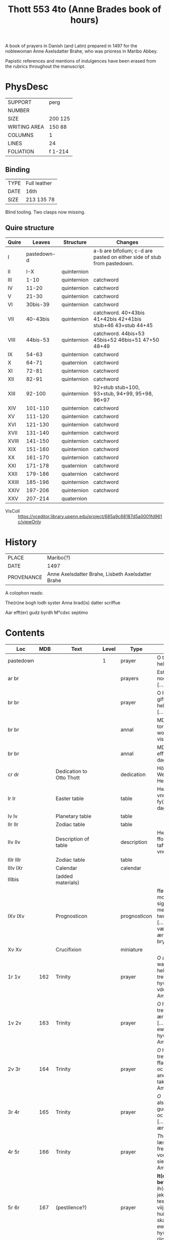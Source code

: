 #+TITLE: Thott 553 4to (Anne Brades book of hours)

A book of prayers in Danish (and Latin) prepared in 1497 for the noblewoman Anne Axelsdatter Brahe, who was prioress in Maribo Abbey.

Papistic references and mentions of indulgences have been erased from the rubrics throughout the manuscript.

* PhysDesc
|--------------+---------|
| SUPPORT      | perg    |
| NUMBER       |         |
| SIZE         | 200 125 |
| WRITING AREA | 150 88  |
| COLUMNS      | 1       |
| LINES        | 24      |
| FOLIATION    | f 1-214 |
|--------------+---------|

** Binding
|------+--------------|
| TYPE | Full leather |
| DATE | 16th         |
| SIZE | 213 135 78   |
|------+--------------|
Blind tooling.
Two clasps now missing.

** Quire structure
|-------+-------------+-------------+-------------------------------------------------------------------------|
| Quire |      Leaves | Structure   | Changes                                                                 |
|-------+-------------+-------------+-------------------------------------------------------------------------|
| I     | pastedown-d |             | a-b are bifolium; c-d are pasted on either side of stub from pastedown. |
|-------+-------------+-------------+-------------------------------------------------------------------------|
| II    |         I-X | quinternion |                                                                         |
| III   |        1-10 | quinternion | catchword                                                               |
| IV    |       11-20 | quinternion | catchword                                                               |
| V     |       21-30 | quinternion | catchword                                                               |
| VI    |    30bis-39 | quinternion | catchword                                                               |
| VII   |    40-43bis | quinternion | catchword. 40+43bis 41+42bis 42+41bis stub+46 43+stub 44+45             |
| VIII  |    44bis-53 | quinternion | catchword. 44bis+53 45bis+52 46bis+51 47+50 48+49                       |
| IX    |       54-63 | quinternion | catchword                                                               |
| X     |       64-71 | quaternion  | catchword                                                               |
| XI    |       72-81 | quinternion | catchword                                                               |
| XII   |       82-91 | quinternion | catchword                                                               |
| XIII  |      92-100 | quinternion | 92+stub stub+100, 93+stub, 94+99, 95+98, 96+97                          |
| XIV   |     101-110 | quinternion | catchword                                                               |
| XV    |     111-120 | quinternion | catchword                                                               |
| XVI   |     121-130 | quinternion | catchword                                                               |
| XVII  |     131-140 | quinternion | catchword                                                               |
| XVIII |     141-150 | quinternion | catchword                                                               |
| XIX   |     151-160 | quinternion | catchword                                                               |
| XX    |     161-170 | quinternion | catchword                                                               |
| XXI   |     171-178 | quaternion  | catchword                                                               |
| XXII  |     179-186 | quaternion  | catchword                                                               |
| XXIII |     185-196 | quinternion | catchword                                                               |
| XXIV  |     197-206 | quinternion | catchword                                                               |
| XXV   |     207-214 | quaternion  |                                                                         |
|-------+-------------+-------------+-------------------------------------------------------------------------|
- VisColl :: https://vceditor.library.upenn.edu/project/685a9c68187d5a0001fd961c/viewOnly

* History
|------------+---------------------------------------------------|
| PLACE      | Maribo(?)                                         |
| DATE       | 1497                                              |
| PROVENANCE | Anne Axelsdatter Brahe, Lisbeth Axelsdatter Brahe |
|------------+---------------------------------------------------|

A colophon reads:

The(n)ne bogh lodh syster Anna brad(is) datter scriffue

Aar efft(er) gudz byrdh M°cdxc septimo


* Contents
|-----------+----------+---------------------------------------+-------+--------------+----------------------------------------------------------------------------------------------------------------------------------------------------------------------------------------------------------------------------------------------------------------------------------------------+------+--------+----------------------|
| Loc       |      MDB | Text                                  | Level | Type         | Rub/Inc/Exp                                                                                                                                                                                                                                                                                  | Lang | Status | Note                 |
|-----------+----------+---------------------------------------+-------+--------------+----------------------------------------------------------------------------------------------------------------------------------------------------------------------------------------------------------------------------------------------------------------------------------------------+------+--------+----------------------|
| pastedown |          |                                       |     1 | prayer       | O thu søde helligand [...]                                                                                                                                                                                                                                                                   | da   | added  |                      |
| ar br     |          |                                       |       | prayers      | Est thu sckicket y nogin drøffnisse [...]                                                                                                                                                                                                                                                    | da   | added  |                      |
| br br     |          |                                       |       | prayer       | O h(er)r(e) gud giff meg th(e)n hellig ands nade [...]                                                                                                                                                                                                                                       | da   | added  |                      |
| br br     |          |                                       |       | annal        | MDxlviij torsdagen effter wor ffr(w) dag visitacione [...]                                                                                                                                                                                                                                   | da   | added  |                      |
| br br     |          |                                       |       | annal        | MDlix tisdagen efft(e)r nyaarss dag [...]                                                                                                                                                                                                                                                    | da   | added  |                      |
| cr dr     |          | Dedication to Otto Thott              |       | dedication   | HöyÆdle og Welbaarne Herre Her Ove Thott [...]                                                                                                                                                                                                                                               | da   | added  | dated 2 Feb 1752     |
| Ir Ir     |          | Easter table                          |       | table        | Hwo so(m) vill vnderstandæ oc fy(n)næ paschæ dagh [...]                                                                                                                                                                                                                                      | da   | main   | with graph           |
| Iv Iv     |          | Planetary table                       |       | table        |                                                                                                                                                                                                                                                                                              |      | main   |                      |
| IIr IIr   |          | Zodiac table                          |       | table        |                                                                                                                                                                                                                                                                                              |      | main   |                      |
| IIv IIv   |          | Description of table                  |       | description  | Hwo the(n)ne ffor(skreffne) tafflæ vill vndersta(n)de                                                                                                                                                                                                                                        | da   | main   |                      |
| IIIr IIIr |          | Zodiac table                          |       | table        |                                                                                                                                                                                                                                                                                              |      |        |                      |
| IIIv IXr  |          | Calendar                              |       | calendar     |                                                                                                                                                                                                                                                                                              |      | main   |                      |
| IIIbis    |          | (added materials)                     |       |              |                                                                                                                                                                                                                                                                                              |      |        |                      |
| IXv IXv   |          | Prognosticon                          |       | prognosticon | fførstæ dagh i monæn ath lade sigh giør me(n)nisken twngh oc swar [...] xxx dagh ær værst, forthi tha ær monæn i bry(n)næ                                                                                                                                                                    | da   | main   |                      |
| Xv Xv     |          | Crucifixion                           |       | miniature    |                                                                                                                                                                                                                                                                                              |      |        |                      |
|-----------+----------+---------------------------------------+-------+--------------+----------------------------------------------------------------------------------------------------------------------------------------------------------------------------------------------------------------------------------------------------------------------------------------------+------+--------+----------------------|
| 1r 1v     |      162 | Trinity                               |       | prayer       | [[O]] æræfull oc watskillieligh hellige trefollighedh [...] i hy(m)merige for vden ændæ Am(en)                                                                                                                                                                                                   | da   | main   |                      |
| 1v 2v     |      163 | Trinity                               |       | prayer       | [[O]] hellige trefollighedh som ær een san gudh [...] till th(et) ewy(n)nelige liiff j hy(m)merige Ame(n)                                                                                                                                                                                        | da   | main   |                      |
| 2v 3r     |      164 | Trinity                               |       | prayer       | [[O]] hellige trefollighed ffadh(e)r oc søn oc th(e)n helge andh [...] m(eth) tak for vden ænde Am(en)                                                                                                                                                                                           | da   | main   |                      |
| 3r 4r     |      165 | Trinity                               |       | prayer       | [[O]] also(m)mæctigste gudh fader oc søn oc hellige andh [...] for vden ændhe Amen                                                                                                                                                                                                               | da   | main   | with collect         |
| 4r 5r     |      166 | Trinity                               |       | prayer       | [[T]]he(n)ne bøn læss jek tek [....] frels mek fran all vodhe, bodhe siels oc legemes Ame(n)                                                                                                                                                                                                     | da   | main   | with oratio          |
| 5r 6r     |      167 | (pestilence?)                         |       | prayer       | *It(em) een godh befalelse* [[O]] herre ih(es)u (christ)e jek befall(e)r mek tesse viij dage oc viij nætter [...] huilken so(m) oss skall ledhe til ewerdelicht hy(m)merig(is) riigæ A(men)                                                                                                      | da   | main   |                      |
| 6r 8r     |      168 | (Knight?)                             |       | prayer       | *It(em) th(ette) effter(screffne) antwordelse theedes een gudheligh riddh(e)r ...* [[J]] the hellige trefollighetz naffn antvorder jek mek [...] m(eth) liiff oc siæl offwer the ix ænglæ choor Am(en)                                                                                           | da   | main   |                      |
| 8r 9r     |      169 | Prayer for the protection of the city |       | prayer       | *It(em) hær efft(er) scriffues een godh  bøn ath læse for statzcens bewarelse oc for th(e)m so(m) j boo* [[O]] herte velsigne th(ette) hwss och allæ boendæ j th(et) [...] som m(eth) faderen leffuer ewerdelige Ame(n)                                                                          | da   | main   | with collect         |
| 9r 10r    | 170 (69) | Leo to Charlemagne                    |       | prayer       | *It(em) the(n)ne effter(screffne) bøn dictæde oc sc(re)ff een helligh pawæ j rom so(m) hedh s(anc)t(us) leo ...* [[W]]ors h(er)re j(hes)u (christ)i kors [...] j naffn gudh faders oc søns oc th(e)n hellige andz Am(en) **p(ate)r Aue**                                                         | da   | main   | Illustration cut out |
| 10r 10v   |      171 | Holy Spirit                           |       | prayer       | *It(em) een godh bøn aff th(e)n helligandh* [[O]] thus søde hellige andh kom sødelige oc helligh giør my(n) sælige siæl [...] maa loffue oc ære iek ewy(n)nelighe Ame(n) **P(ate)r n(oste)r Aue m(aria)**                                                                                        | da   | main   |                      |
|-----------+----------+---------------------------------------+-------+--------------+----------------------------------------------------------------------------------------------------------------------------------------------------------------------------------------------------------------------------------------------------------------------------------------------+------+--------+----------------------|
| 11r 11r   | 172 (83) | Trinity                               |       | prayer       | *Huilken me(n)niske the(n)ne effter(skreffne) bøn læss m(eth) kerlighedh ...* [[J]]ek oplader myn hiærte(n)s røst [...] i the(n)ne pu(n)ct oc ewy(n)nelige Ame(n) **Pater n(oste)r Aue maria**                                                                                                   | da   | main   |                      |
| 11r 11v   |      173 | Augustine                             |       | prayer       | *It(em) the(n)ne effter(screffne) bøn fiorde s(anc)t(us) Augusti(nus) och hwo he(n)ne daglige læss pa synæ knæ han skal æy døø i dødelige synder om han ey synder th(e)r oppa llæss athvordelige* [[O]] tw vbegribelige myldhed [...] m(eth) myscu(n)dz ma(n)gfoldicheidh Am(en) **P(ate)r Aue** | da   | main   |                      |
| 11v 14r   |      174 |                                       |       | prayer       | *Hwo som the(n)ne effter(screffne) bøn læss hwer dagh gudelige* [[H]]erræ jh(es)u (christ)e gudh alsomkæristæ ffader oc søn och th(e)n hellige andh [...] nw oc alle myne daghe Amen **Pater n(oste)r Aue maria**                                                                                | da   | main   |                      |
| 14r 15v   |      175 | Augustine                             |       | prayer       | *The(n)ne effter(skreffne) bøn dictæde oc giorde s(anc)t(us) Augustin(us) ...* [[O]] søde gudh j(hes)u (christ)e th(e)r vdh var sænth aff thin hellige faderss skødh [...] huilket være loffuet oc æret ewy(n)nelige Am(en)                                                                      | da   | main   |                      |
| 15v 15v   |      176 | A prayer for saints' virtues          |       | prayer       | *Item een a(n)nen godh nyttelighe bøn* [[O]] hertre j(hes)u (christ)e leffuend(is) gutz søn [...] oc fælsignet ær ee vfor vden ændhæ Amen **Pater n(oste)r Aue maria**                                                                                                                           | da   | main   |                      |
| 15v 17r   |      177 | Christ's seven bindings               |       | cycle        | *It(em) h(er) efftersc(ri)wess vii kostelige bøner aff the vii bondh ...* [[O]] søde h(er)re jh(es)u (christ)e Jek bedh(e)r tek for th(et) kerlighetz bondh [...] effter thin villiæ oc myn nøttørfft Amen **Pater n(oste)r Aue m(aria)**                                                        | da   | main   |                      |
| 17r 19r   |      178 | (Lay brother in Bernardus order)      |       | cycle        | *It(em) een legbroder j s(anc)ti bernardi orden togh sigh foræ een godh sidwanæ ...* [[H]]erræ jh(se)u (christ)e leffuend(is) gutz søn [...] effter thin signethe villiæ oc miscu(n)d **Aue maria oc bønen m(eth) som foræstaar**                                                                | da   | main   |                      |
| 19r 20r   |      179 | A prayer to Christ's blood            |       | prayer       | *It(em) hwo so(m) vill for synæ synders forladelse hedræ allæ vor h(er)ris jh(se)u (christ)i blode drobe ...* [[T]]ek være loff tek være ære oc tek være tack [...] m(eth) thit dyrestæ blodh Am(en) **p(ate)r Aue**                                                                             | da   | main   |                      |
| 20r 20r   |      180 | A prayer to Christ's wounds           |       | prayer       | *It(em) een godh bøn til athforwærffue gutz nadhe j syn yderstæ tyme oc for got æ(n)delict* [[H]]erre jh(es)u (christ)e jek ær thinæ saars oc alzdyrestæ blodz sagh [...] so(m) offu(er)gaar alle gaffw(er) Am(en)                                                                               | da   | main   |                      |
| 20r 20v   |      181 |                                       |       | prayer       | *It(em) een godh bøn ath tacke gudh m(eth) for synæ vælgerni(n)ger so(m) tilbørlicht ær or(ati)o* [[U]]ælsignelse oc clarhet oc viisdom oc tack [...] een san gudh fadh(e)r oc søn oc th(e)n hellighe andh Ame(n) **P(ate)r n(oste)r Aue**                                                       | da   | main   |                      |
| 20v 21r   |      182 | Ave Maria lilia                       |       | prayer       | *Huilken me(n)nisken th(e)n(ne) effter(skreffne) bøn læss daglige han bliffuer aldrigh fordømt* [[H]]eel ma(r)ia th(e)n sky(n)nende liliæ [...] fræls my(n) siæl fra hælffued(is) qwide Am(en) **Aue m(aria)**                                                                                   | da   | main   |                      |
| 21r 21r   |      183 | Christ                                |       | prayer       | *It(em) h(er) effterscriffues een godh bøn aff ih(es)u cristo* [[J]]egh signer mek m(eth) gutz benedide macht [...] befaller jek mek m(eth) siæl oc liiff nw oc ewy(n)nelige Ame(n) **P(ate)r n(oste)r Aue ma(r)ia**                                                                             | da   | main   |                      |
| 21r 21v   |      184 | St. Mechtild                          |       | cycle        | *It(em) tessæ tre effter(screffne) bøner kænde vor herræ s(anc)te mæctild ...* [[O]] herræ hellige fader oc ewerdeligh gudh [...] ath jek maa fy(n)næ tek j myn døtz tyma Amen **Pater n(oste)r Aue maria**                                                                                      | da   | main   |                      |
| 21v 22r   |      185 | Five wounds                           |       | prayer       | *It(em) h(er) efftersc(ri)wes een godh bøn aff i(hesv) (christ)i hellige værdige fæm wndh(e)r* [[O]] herre j(hes)u (christ)e jek giør thek tack [...] oc for thine værdige hellige fæm vndh(e)r Amen **Pater noster Aue maria g(racia)**                                                         | da   | main   |                      |
| 22r 22r   |      186 | Birgitta                              |       | prayer       | *It(em) (christ)us sigh(e)r j s(anc)te birgitte bøgh(e)r ath ...* [[O]] herre gudh jek ke(n)nes mek swarlige athaffue [...] beeskæ dødh oc pynæ Am(en)                                                                                                                                           | da   | main   |                      |
| 22r 22v   |      187 |                                       |       | prayer       | *It(em) hwo so(m) th(e)n(ne) effter(screffne) bøn læss daglige ...* [[O]] herre jh(es)u (christ)e gutz leffuend(is) søn [...] oc skilliæs aff th(e)n(ne) værild Am(en) **P(ate)r Aue**                                                                                                           | da   | main   |                      |
| 22v 22v   |      188 |                                       |       | prayer       | *It(em) hwo som the(n)ne effter(screffne) bøn læss hwer dagh ...* [[O]] korssens høyelsæ O meenløst blodh [...] hielp my(n) siæl til ewy(n)neligh salighedh Amen                                                                                                                                 | da   | main   |                      |
| 22v 24r   |      189 | Three prayers to Christ               |       | cycle        | *It(em) tesse tre effter(screffne) bøner skal læs(is) m(eth) tre p(ate)r n(oste)r oc iii Aue m(aria) ...* [[O]] myldæ herre jh(es)u (christ)e my(n) gud myn herræ myn skabere myn saligh gører(e) [...] oc giiff allæ cristnæ siæle ewy(n)neligh glæde Ame(n) **P(ate)r n(oste)r Aue m(aria)**   | da   | main   |                      |
| 24r 24v   |      190 | Augustine                             |       | prayer       | *It(em) the(n)ne effter(screffne) bøn giorde sanct(us) Augustin(us) ...* [[O]] thu vbegribelige myldhedh [...] m(eth) thin myscu(n)dz mangfoldighedh Amen **Pater n(oste)r Aue maria gr(aci)a ple(na)**                                                                                          | da   | main   |                      |
| 24v 25v   |      191 | Verses of St. Gregory                 |       | cycle        | *It(em) til tesse effter(screffne) bøner ær giffuet xx m aar afflat ...* [[O]] herræ jh(es)u (christ)e jek tilbedh(e)r tek [...] oc bedh(e)r jek tek ath tw myscu(n)de tek offu(er) oss Am(en) **p(ate)r**                                                                                       | da   | main   |                      |
| 25v 29v   |      192 | St. Gregory                           |       | prayer       | *It(em) Sa(n)ct(us) Gregori(us) pawæ gaff till the(n)ne effter(screffne) bøn ...* [[O]] jomfru maria for all th(e)n glæde th(e)r till var [...] som leffuer oc rægnerer ewy(n)nelige Amen                                                                                                        | da   | main   |                      |
| 29v 30r   |      193 |                                       |       | prayer       | *It(em) een a(n)nen godh bøn* [[O]] herræ gudh forladh mek myne synder [...] oc øgnen rw(n)næ fullæ m(eth) blodh oc thare miscu(n)de mek                                                                                                                                                         | da   | main   |                      |
| 30r 31r   |      194 | Innocent XXII                         |       | prayer       | *Innocenci(us) paffwe xxii gaff hwer th(e)n me(n)niske som th(e)n(ne) effter(screffne) bøn gudelighe læss ...* [[O]] herre tw sendersledst myne synders oc frestels(is) bondh [...] oc th(e)n hellige andh styrer oc radh(e)r ew(er)delige Am(en)                                                | da   | main   |                      |
| 31r 31v   |      195 | Christ                                |       | prayer       | *It(em) h(er) efftersc(ri)wes een meget godh bøn aff vor h(er)re jh(es)u (christ)o so(m) man skal læse for allæ synæ ve(n)ner oc frænder Orac(i)o* [[K]]o(n)nyngh offu(er) alle ko(n)nynge [...] oc all mankø(n)net til ewy(n)neligh roo A(men)                                                  | da   | main   |                      |
| 31v 31r   |      196 | Heart of Christ                       |       | prayer       | *It(em) een fagh(e)r liden bøn til i(hesv) (christi) hiertæ* [[H]]eel være tw æreæfullæ jh(es)u (christ)i hiærtæ [...] oc værdelige loffue ewy(n)nelighe Amen                                                                                                                                    | da   | main   |                      |
| 32r 32r   |      197 | Heart of Mary                         |       | prayer       | *It(em) een bøn aff jomfru marie vælsignethe hiærthæ* [[O]] Jomfru maria jek helser thit dygdelige oc bre(n)nendæ hiærte [...] oc aldrigh fran th(e)m skillies Amen                                                                                                                              | da   | main   |                      |
| 32r 32v   |      198 | Soul of Christ                        |       | prayer       | *It(em) een bøn aff i(hesv) (christi) siæl* [[H]]eel være tw o my(n) alsomkæristæ h(er)ris jh(es)u (christ)i helligstæ siæl [...] til thine vthuolde mentz kompenskap j hy(m)merige Amen *Pater noster Aue maria g(ra)cia**                                                                      | da   | main   |                      |
| 32v 33v   |      199 | Face of Christ                        |       | prayer       | *It(em) til the(n)ne effter(screffne) bøn aff i(hesv) (christi) anledhe ær giffuet ...* [[H]]eelseth være tw vor genløseres anledhe [...] vor do(m)mere ko(m)mende offu(er) oss vor herre jh(esu)m (christu)m Ame(n)                                                                             | da   | main   |                      |
| 33v 34v   |      200 | O_BONE_JESU                           |       |              |                                                                                                                                                                                                                                                                                              |      |        |                      |
| 34v 35r   |      201 | All Saints                            |       |              |                                                                                                                                                                                                                                                                                              |      |        |                      |
| 35r 36v   |      202 | Seven Words on the Cross              |       |              |                                                                                                                                                                                                                                                                                              |      |        |                      |
| 36v 37r   |      203 | AVE_MANUS_DEXTRA                      |       |              |                                                                                                                                                                                                                                                                                              |      |        |                      |
|           |      204 |                                       |       |              |                                                                                                                                                                                                                                                                                              |      |        |                      |
|           |      205 | Heart of Christ                       |       |              |                                                                                                                                                                                                                                                                                              |      |        |                      |
|           |      206 | Breastbone of Christ                  |       |              |                                                                                                                                                                                                                                                                                              |      |        |                      |
|           |      207 | Mechtild                              |       |              |                                                                                                                                                                                                                                                                                              |      |        |                      |
|           |      208 |                                       |       |              |                                                                                                                                                                                                                                                                                              |      |        |                      |
|           |      209 |                                       |       |              |                                                                                                                                                                                                                                                                                              |      |        |                      |
|           |      210 |                                       |       |              |                                                                                                                                                                                                                                                                                              |      |        |                      |
|           |      211 |                                       |       |              |                                                                                                                                                                                                                                                                                              |      |        |                      |
|           |      212 |                                       |       |              |                                                                                                                                                                                                                                                                                              |      |        |                      |
|           |      213 |                                       |       |              |                                                                                                                                                                                                                                                                                              |      |        |                      |
|           |      214 |                                       |       |              |                                                                                                                                                                                                                                                                                              |      |        |                      |
|           |      215 |                                       |       |              |                                                                                                                                                                                                                                                                                              |      |        |                      |
|           |      216 |                                       |       |              |                                                                                                                                                                                                                                                                                              |      |        |                      |
|           |      217 |                                       |       |              |                                                                                                                                                                                                                                                                                              |      |        |                      |
|           |      218 |                                       |       |              |                                                                                                                                                                                                                                                                                              |      |        |                      |
|           |      219 |                                       |       |              |                                                                                                                                                                                                                                                                                              |      |        |                      |
|           |      220 |                                       |       |              |                                                                                                                                                                                                                                                                                              |      |        |                      |
|           |      221 |                                       |       |              |                                                                                                                                                                                                                                                                                              |      |        |                      |
|           |      222 |                                       |       |              |                                                                                                                                                                                                                                                                                              |      |        |                      |
|           |      223 |                                       |       |              |                                                                                                                                                                                                                                                                                              |      |        |                      |
|           |      224 |                                       |       |              |                                                                                                                                                                                                                                                                                              |      |        |                      |
|           |      225 |                                       |       |              |                                                                                                                                                                                                                                                                                              |      |        |                      |
|           |      226 |                                       |       |              |                                                                                                                                                                                                                                                                                              |      |        |                      |
|           |      227 |                                       |       |              |                                                                                                                                                                                                                                                                                              |      |        |                      |
|           |      228 |                                       |       |              |                                                                                                                                                                                                                                                                                              |      |        |                      |
|           |      229 |                                       |       |              |                                                                                                                                                                                                                                                                                              |      |        |                      |
|           |      230 |                                       |       |              |                                                                                                                                                                                                                                                                                              |      |        |                      |
|           |      231 |                                       |       |              |                                                                                                                                                                                                                                                                                              |      |        |                      |
|           |      232 |                                       |       |              |                                                                                                                                                                                                                                                                                              |      |        |                      |
|           |      233 |                                       |       |              |                                                                                                                                                                                                                                                                                              |      |        |                      |
|           |      234 |                                       |       |              |                                                                                                                                                                                                                                                                                              |      |        |                      |
|           |      235 |                                       |       |              |                                                                                                                                                                                                                                                                                              |      |        |                      |
|           |      236 |                                       |       |              |                                                                                                                                                                                                                                                                                              |      |        |                      |
|           |      237 |                                       |       |              |                                                                                                                                                                                                                                                                                              |      |        |                      |
|           |      238 |                                       |       |              |                                                                                                                                                                                                                                                                                              |      |        |                      |
|           |      239 |                                       |       |              |                                                                                                                                                                                                                                                                                              |      |        |                      |
|           |      240 |                                       |       |              |                                                                                                                                                                                                                                                                                              |      |        |                      |
|           |      241 |                                       |       |              |                                                                                                                                                                                                                                                                                              |      |        |                      |
|           |      242 |                                       |       |              |                                                                                                                                                                                                                                                                                              |      |        |                      |
|           |      243 |                                       |       |              |                                                                                                                                                                                                                                                                                              |      |        |                      |
|           |      244 |                                       |       |              |                                                                                                                                                                                                                                                                                              |      |        |                      |
|           |      245 |                                       |       |              |                                                                                                                                                                                                                                                                                              |      |        |                      |
|           |      246 |                                       |       |              |                                                                                                                                                                                                                                                                                              |      |        |                      |
|           |      247 |                                       |       |              |                                                                                                                                                                                                                                                                                              |      |        |                      |
|           |      248 |                                       |       |              |                                                                                                                                                                                                                                                                                              |      |        |                      |
|           |      249 |                                       |       |              |                                                                                                                                                                                                                                                                                              |      |        |                      |
|           |      250 |                                       |       |              |                                                                                                                                                                                                                                                                                              |      |        |                      |
|           |      251 |                                       |       |              |                                                                                                                                                                                                                                                                                              |      |        |                      |
|           |      252 |                                       |       |              |                                                                                                                                                                                                                                                                                              |      |        |                      |
|           |      253 |                                       |       |              |                                                                                                                                                                                                                                                                                              |      |        |                      |
|           |      254 |                                       |       |              |                                                                                                                                                                                                                                                                                              |      |        |                      |
|           |      255 |                                       |       |              |                                                                                                                                                                                                                                                                                              |      |        |                      |
|           |      256 | Augustine                             |       |              |                                                                                                                                                                                                                                                                                              |      |        |                      |
| 125v 130v |  257 105 | KRONGEBET                             |       |              |                                                                                                                                                                                                                                                                                              |      |        |                      |
|           |      258 |                                       |       |              |                                                                                                                                                                                                                                                                                              |      |        |                      |
|           |      259 |                                       |       |              |                                                                                                                                                                                                                                                                                              |      |        |                      |
|           |      260 |                                       |       |              |                                                                                                                                                                                                                                                                                              |      |        |                      |
|           |      261 |                                       |       |              |                                                                                                                                                                                                                                                                                              |      |        |                      |
|           |      262 |                                       |       |              |                                                                                                                                                                                                                                                                                              |      |        |                      |
|           |      263 |                                       |       |              |                                                                                                                                                                                                                                                                                              |      |        |                      |
|           |      264 |                                       |       |              |                                                                                                                                                                                                                                                                                              |      |        |                      |
|           |      265 |                                       |       |              |                                                                                                                                                                                                                                                                                              |      |        |                      |
|           |      266 |                                       |       |              |                                                                                                                                                                                                                                                                                              |      |        |                      |
|           |      267 |                                       |       |              |                                                                                                                                                                                                                                                                                              |      |        |                      |
|           |      268 |                                       |       |              |                                                                                                                                                                                                                                                                                              |      |        |                      |
|           |      269 |                                       |       |              |                                                                                                                                                                                                                                                                                              |      |        |                      |
|           |      270 |                                       |       |              |                                                                                                                                                                                                                                                                                              |      |        |                      |
|           |      271 |                                       |       |              |                                                                                                                                                                                                                                                                                              |      |        |                      |
|           |      272 |                                       |       |              |                                                                                                                                                                                                                                                                                              |      |        |                      |
|           |      273 |                                       |       |              |                                                                                                                                                                                                                                                                                              |      |        |                      |
|           |      274 |                                       |       |              |                                                                                                                                                                                                                                                                                              |      |        |                      |
|           |      275 | HOURS_ANNE                            |       |              |                                                                                                                                                                                                                                                                                              |      |        |                      |
|           |      276 | Prayers to St. Anne                   |       |              |                                                                                                                                                                                                                                                                                              |      |        |                      |
|           |      277 | Prayer to St. Anne                    |       |              |                                                                                                                                                                                                                                                                                              |      |        |                      |
|           |      278 | Prayer to St. Anne and Mary           |       |              |                                                                                                                                                                                                                                                                                              |      |        |                      |
|           |      279 | Prayer to St. Anne and Mary           |       |              |                                                                                                                                                                                                                                                                                              |      |        |                      |
|           |      280 | Prayer to St. Anne and Mary           |       |              |                                                                                                                                                                                                                                                                                              |      |        |                      |
|           |      281 | Prayer to St. Anne                    |       |              |                                                                                                                                                                                                                                                                                              |      |        |                      |
|           |      282 |                                       |       |              |                                                                                                                                                                                                                                                                                              |      |        |                      |
|           |      283 |                                       |       |              |                                                                                                                                                                                                                                                                                              |      |        |                      |
|           |      284 |                                       |       |              |                                                                                                                                                                                                                                                                                              |      |        |                      |
|           |      285 | Prayer to St. Anne                    |       |              |                                                                                                                                                                                                                                                                                              |      |        |                      |
|           |      286 | St. Joachim                           |       |              |                                                                                                                                                                                                                                                                                              |      |        |                      |
|           |      287 | St. Anne                              |       |              |                                                                                                                                                                                                                                                                                              |      |        |                      |
|           |      288 |                                       |       |              |                                                                                                                                                                                                                                                                                              |      |        |                      |
|           |      289 |                                       |       |              |                                                                                                                                                                                                                                                                                              |      |        |                      |
|           |      290 | St. Birgitta and St. Katherine        |       |              |                                                                                                                                                                                                                                                                                              |      |        |                      |
|           |      291 | St. Birgitta                          |       |              |                                                                                                                                                                                                                                                                                              |      |        |                      |
|           |      292 | Mary's sisters                        |       |              |                                                                                                                                                                                                                                                                                              |      |        |                      |
|           |      293 | Mary Magdalene                        |       |              |                                                                                                                                                                                                                                                                                              |      |        |                      |
|           |      294 | St. Ursula                            |       |              |                                                                                                                                                                                                                                                                                              |      |        |                      |
|           |      295 | St. Katherine of Alexandria           |       |              |                                                                                                                                                                                                                                                                                              |      |        |                      |
|           |      296 | St. Margaret                          |       |              |                                                                                                                                                                                                                                                                                              |      |        |                      |
|           |      297 | St. Dorothy                           |       |              |                                                                                                                                                                                                                                                                                              |      |        |                      |
|           |      298 | St. Barbara                           |       |              |                                                                                                                                                                                                                                                                                              |      |        |                      |
|           |      299 | St. Agnes                             |       |              |                                                                                                                                                                                                                                                                                              |      |        |                      |
|           |      300 | St. Gertrude                          |       |              |                                                                                                                                                                                                                                                                                              |      |        |                      |
|           |      301 | St. Clare                             |       |              |                                                                                                                                                                                                                                                                                              |      |        |                      |
|           |      302 | St. Apollonia                         |       |              |                                                                                                                                                                                                                                                                                              |      |        |                      |
|           |      303 | St. Helena                            |       |              |                                                                                                                                                                                                                                                                                              |      |        |                      |
|           |      304 | Your Angel                            |       |              |                                                                                                                                                                                                                                                                                              |      |        |                      |
|           |      305 | St. Joachim                           |       |              |                                                                                                                                                                                                                                                                                              |      |        |                      |
|           |      306 | St. Joseph                            |       |              |                                                                                                                                                                                                                                                                                              |      |        |                      |
|           |      307 | Three Kings                           |       |              |                                                                                                                                                                                                                                                                                              |      |        |                      |
|           |      308 | St. Peter                             |       |              |                                                                                                                                                                                                                                                                                              |      |        |                      |
|           |      309 | St. Paul                              |       |              |                                                                                                                                                                                                                                                                                              |      |        |                      |
|           |      310 | St. Paul (belongs to above)           |       |              |                                                                                                                                                                                                                                                                                              |      |        |                      |
|           |      311 | St. John the Apostle                  |       |              |                                                                                                                                                                                                                                                                                              |      |        |                      |
|           |      312 | St. James                             |       |              |                                                                                                                                                                                                                                                                                              |      |        |                      |
|           |      313 | St. Andrew                            |       |              |                                                                                                                                                                                                                                                                                              |      |        |                      |
|           |      314 | Innocents                             |       |              |                                                                                                                                                                                                                                                                                              |      |        |                      |
|           |      315 | St. Augustine                         |       |              |                                                                                                                                                                                                                                                                                              |      |        |                      |
|           |      316 | St. Anthony                           |       |              |                                                                                                                                                                                                                                                                                              |      |        |                      |
|           |      317 | St. Francis                           |       |              |                                                                                                                                                                                                                                                                                              |      |        |                      |
|           |      318 | St. Laurence                          |       |              |                                                                                                                                                                                                                                                                                              |      |        |                      |
|           |      319 | St. Stephen                           |       |              |                                                                                                                                                                                                                                                                                              |      |        |                      |
|           |      320 | St. Christopher                       |       |              |                                                                                                                                                                                                                                                                                              |      |        |                      |
|           |      321 | St. Erasmus                           |       |              |                                                                                                                                                                                                                                                                                              |      |        |                      |
|           |      322 | St. John the Baptist                  |       |              |                                                                                                                                                                                                                                                                                              |      |        |                      |
|           |      323 | St. George                            |       |              |                                                                                                                                                                                                                                                                                              |      |        |                      |
|           |      324 | St. Jerome                            |       |              |                                                                                                                                                                                                                                                                                              |      |        |                      |
|           |      325 | St. Nicholas                          |       |              |                                                                                                                                                                                                                                                                                              |      |        |                      |
|           |      326 | St. Judoc                             |       |              |                                                                                                                                                                                                                                                                                              |      |        |                      |
|           |      327 | 10.000 Knights                        |       |              |                                                                                                                                                                                                                                                                                              |      |        |                      |
|           |      328 | 15 Helpers                            |       |              |                                                                                                                                                                                                                                                                                              |      |        |                      |
|           |      329 | 20 Prophets                           |       |              |                                                                                                                                                                                                                                                                                              |      |        |                      |
|           |      330 | St. Sebastian                         |       |              |                                                                                                                                                                                                                                                                                              |      |        |                      |
|           |      331 | All Saints                            |       |              |                                                                                                                                                                                                                                                                                              |      |        |                      |
|           |      332 | Any Saint                             |       |              |                                                                                                                                                                                                                                                                                              |      |        |                      |
|           |      333 | ?Bride                                |       |              |                                                                                                                                                                                                                                                                                              |      |        |                      |
|-----------+----------+---------------------------------------+-------+--------------+----------------------------------------------------------------------------------------------------------------------------------------------------------------------------------------------------------------------------------------------------------------------------------------------+------+--------+----------------------|




